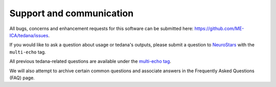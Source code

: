 .. _support_ref:

Support and communication
-------------------------
All bugs, concerns and enhancement requests for this software can be submitted here: https://github.com/ME-ICA/tedana/issues.

If you would like to ask a question about usage or tedana's outputs, please submit a question to `NeuroStars`_ with the ``multi-echo`` tag.

All previous tedana-related questions are available under the `multi-echo tag`_.

We will also attempt to archive certain common questions and associate answers in the Frequently Asked Questions (FAQ) page.

.. _multi-echo tag: https://neurostars.org/tags/multi-echo
.. _NeuroStars: https://neurostars.org
